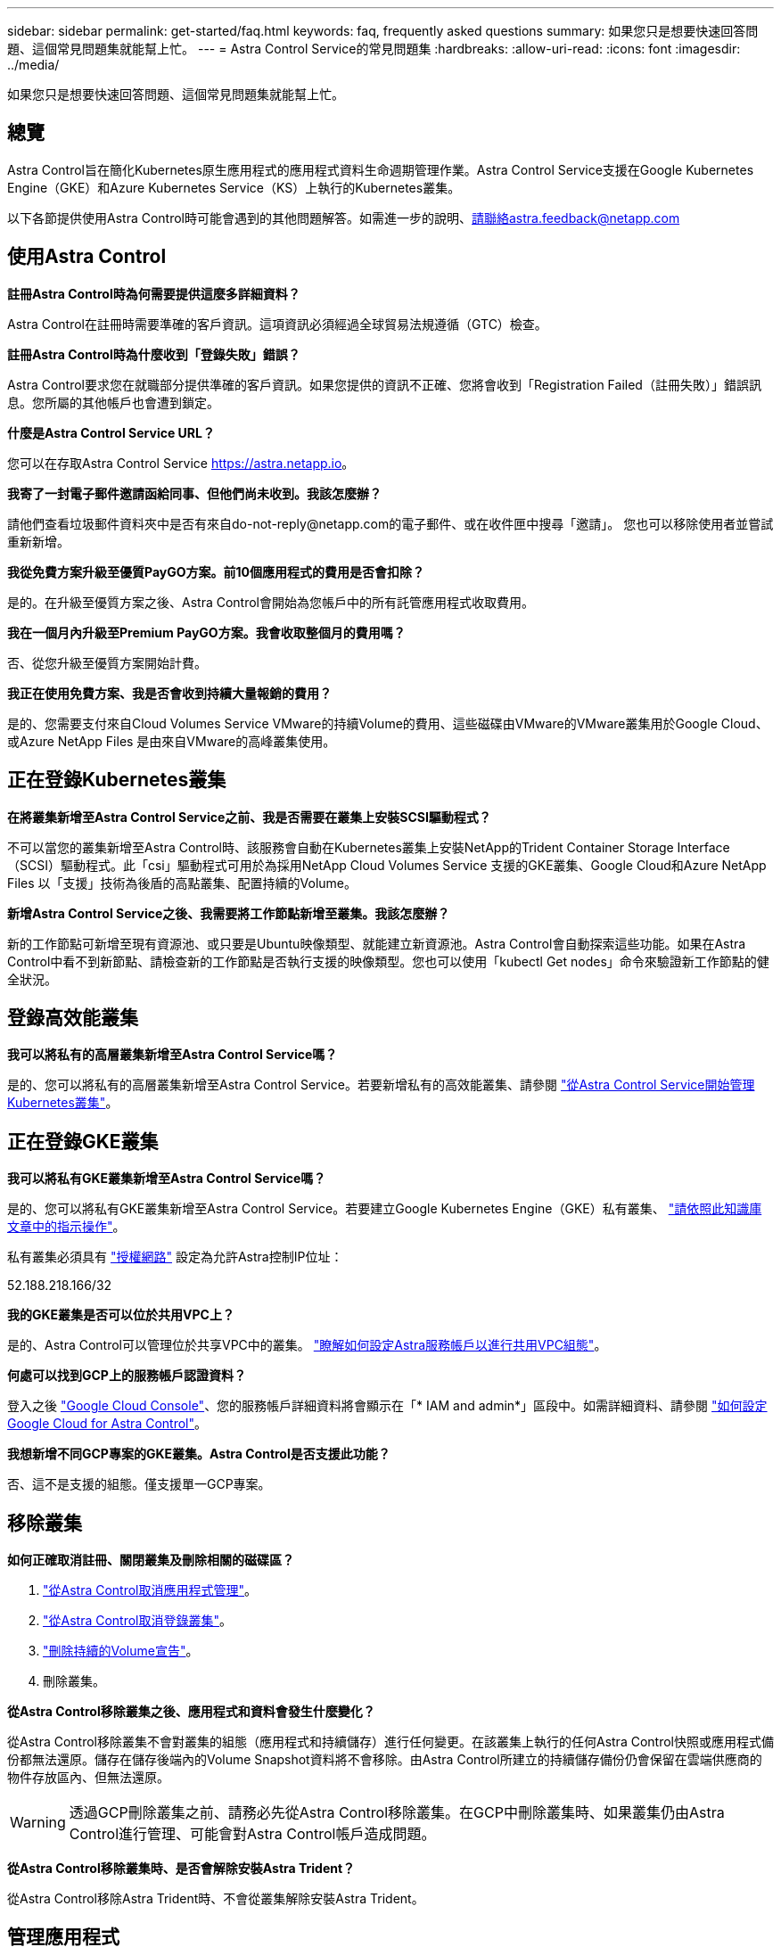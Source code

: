 ---
sidebar: sidebar 
permalink: get-started/faq.html 
keywords: faq, frequently asked questions 
summary: 如果您只是想要快速回答問題、這個常見問題集就能幫上忙。 
---
= Astra Control Service的常見問題集
:hardbreaks:
:allow-uri-read: 
:icons: font
:imagesdir: ../media/


如果您只是想要快速回答問題、這個常見問題集就能幫上忙。



== 總覽

Astra Control旨在簡化Kubernetes原生應用程式的應用程式資料生命週期管理作業。Astra Control Service支援在Google Kubernetes Engine（GKE）和Azure Kubernetes Service（KS）上執行的Kubernetes叢集。

以下各節提供使用Astra Control時可能會遇到的其他問題解答。如需進一步的說明、請聯絡astra.feedback@netapp.com



== 使用Astra Control

*註冊Astra Control時為何需要提供這麼多詳細資料？*

Astra Control在註冊時需要準確的客戶資訊。這項資訊必須經過全球貿易法規遵循（GTC）檢查。

*註冊Astra Control時為什麼收到「登錄失敗」錯誤？*

Astra Control要求您在就職部分提供準確的客戶資訊。如果您提供的資訊不正確、您將會收到「Registration Failed（註冊失敗）」錯誤訊息。您所屬的其他帳戶也會遭到鎖定。

*什麼是Astra Control Service URL？*

您可以在存取Astra Control Service https://astra.netapp.io[]。

*我寄了一封電子郵件邀請函給同事、但他們尚未收到。我該怎麼辦？*

請他們查看垃圾郵件資料夾中是否有來自do-not-reply@netapp.com的電子郵件、或在收件匣中搜尋「邀請」。 您也可以移除使用者並嘗試重新新增。

*我從免費方案升級至優質PayGO方案。前10個應用程式的費用是否會扣除？*

是的。在升級至優質方案之後、Astra Control會開始為您帳戶中的所有託管應用程式收取費用。

*我在一個月內升級至Premium PayGO方案。我會收取整個月的費用嗎？*

否、從您升級至優質方案開始計費。

*我正在使用免費方案、我是否會收到持續大量報銷的費用？*

是的、您需要支付來自Cloud Volumes Service VMware的持續Volume的費用、這些磁碟由VMware的VMware叢集用於Google Cloud、或Azure NetApp Files 是由來自VMware的高峰叢集使用。



== 正在登錄Kubernetes叢集

*在將叢集新增至Astra Control Service之前、我是否需要在叢集上安裝SCSI驅動程式？*

不可以當您的叢集新增至Astra Control時、該服務會自動在Kubernetes叢集上安裝NetApp的Trident Container Storage Interface（SCSI）驅動程式。此「csi」驅動程式可用於為採用NetApp Cloud Volumes Service 支援的GKE叢集、Google Cloud和Azure NetApp Files 以「支援」技術為後盾的高點叢集、配置持續的Volume。

*新增Astra Control Service之後、我需要將工作節點新增至叢集。我該怎麼辦？*

新的工作節點可新增至現有資源池、或只要是Ubuntu映像類型、就能建立新資源池。Astra Control會自動探索這些功能。如果在Astra Control中看不到新節點、請檢查新的工作節點是否執行支援的映像類型。您也可以使用「kubectl Get nodes」命令來驗證新工作節點的健全狀況。



== 登錄高效能叢集

*我可以將私有的高層叢集新增至Astra Control Service嗎？*

是的、您可以將私有的高層叢集新增至Astra Control Service。若要新增私有的高效能叢集、請參閱 link:add-first-cluster.html["從Astra Control Service開始管理Kubernetes叢集"]。



== 正在登錄GKE叢集

*我可以將私有GKE叢集新增至Astra Control Service嗎？*

是的、您可以將私有GKE叢集新增至Astra Control Service。若要建立Google Kubernetes Engine（GKE）私有叢集、 https://kb.netapp.com/Advice_and_Troubleshooting/Cloud_Services/Project_Astra/How_to_create_a_private_GKE_cluster_to_work_with_project_Astra["請依照此知識庫文章中的指示操作"^]。

私有叢集必須具有 https://cloud.google.com/kubernetes-engine/docs/concepts/private-cluster-concept["授權網路"^] 設定為允許Astra控制IP位址：

52.188.218.166/32

*我的GKE叢集是否可以位於共用VPC上？*

是的、Astra Control可以管理位於共享VPC中的叢集。 link:set-up-google-cloud.html["瞭解如何設定Astra服務帳戶以進行共用VPC組態"]。

*何處可以找到GCP上的服務帳戶認證資料？*

登入之後 https://console.cloud.google.com/["Google Cloud Console"^]、您的服務帳戶詳細資料將會顯示在「* IAM and admin*」區段中。如需詳細資料、請參閱 link:set-up-google-cloud.html["如何設定Google Cloud for Astra Control"]。

*我想新增不同GCP專案的GKE叢集。Astra Control是否支援此功能？*

否、這不是支援的組態。僅支援單一GCP專案。



== 移除叢集

*如何正確取消註冊、關閉叢集及刪除相關的磁碟區？*

. link:../use/unmanage.html["從Astra Control取消應用程式管理"]。
. link:../use/unmanage.html#stop-managing-compute["從Astra Control取消登錄叢集"]。
. link:../use/unmanage.html#deleting-clusters-from-your-cloud-provider["刪除持續的Volume宣告"]。
. 刪除叢集。


*從Astra Control移除叢集之後、應用程式和資料會發生什麼變化？*

從Astra Control移除叢集不會對叢集的組態（應用程式和持續儲存）進行任何變更。在該叢集上執行的任何Astra Control快照或應用程式備份都無法還原。儲存在儲存後端內的Volume Snapshot資料將不會移除。由Astra Control所建立的持續儲存備份仍會保留在雲端供應商的物件存放區內、但無法還原。


WARNING: 透過GCP刪除叢集之前、請務必先從Astra Control移除叢集。在GCP中刪除叢集時、如果叢集仍由Astra Control進行管理、可能會對Astra Control帳戶造成問題。

*從Astra Control移除叢集時、是否會解除安裝Astra Trident？*

從Astra Control移除Astra Trident時、不會從叢集解除安裝Astra Trident。



== 管理應用程式

* Astra Control是否能部署應用程式？*

Astra Control不會部署應用程式。應用程式必須部署在Astra Control之外。

*「探索到的應用程式」清單中未顯示「我的應用程式」。我可以檢查哪些項目來識別問題？*

當*探索應用程式*中未列出應用程式時、請執行「kubectl Get pod -A | grep [pod name]」來檢查Kubernetes pod的狀態和健全狀況。如果Pod正常運作、請檢查應用程式是否列在*忽略應用程式*之下。

* Astra Control能否管理非NetApp儲存設備上的應用程式？*

不可以雖然Astra Control可以探索使用非NetApp儲存設備的應用程式、但它無法管理使用非NetApp儲存設備的應用程式。

*我看不到任何應用程式的PVCS都綁定到GCP CVS。錯誤為何？*

Astra Trident操作員成功新增至Astra Control之後、將預設儲存類別設為「NetApp-CVs-perf-perf-pPremium」。當應用程式的PVCS不受限於Cloud Volumes Service Google Cloud的功能時、您可以採取幾個步驟：

* 執行「kubectl Get SC」、然後檢查預設的儲存類別。
* 檢查用於部署應用程式的yaml檔案或Helm圖表、查看是否定義了不同的儲存類別。
* 請檢查以確定工作節點映像類型為Ubuntu、且NFS掛載成功。


*停止從Astra Control管理應用程式之後、應用程式會發生什麼事？*

將刪除任何現有的備份或快照。應用程式與資料仍可繼續使用。資料管理作業無法用於未受管理的應用程式、或屬於它的任何備份或快照。



== 資料管理作業

* Astra Control在何處建立物件存放區？*

第一個託管叢集的地理區域決定物件存放區的位置。例如、如果您新增的第一個叢集位於歐洲區域、則會在該地理區域中建立該儲存區。如有需要、您可以 link:../use/manage-buckets.html["新增額外的貯體"]。

*我的帳戶中有我沒有建立的快照。他們來自何處？*

在某些情況下、Astra Control會自動建立快照、做為執行其他程序的一部分。如果快照時間超過幾分鐘、您可以安全地刪除快照。

*我的應用程式使用數個PV。Astra Control是否會對所有這些PVCs執行快照和備份？*

是的。Astra Control在應用程式上執行的快照作業包括繫結至應用程式PVCS的所有PV快照。

*我可以直接透過雲端供應商來管理Astra Control拍攝的快照嗎？*

不可以Astra Control所拍攝的快照與備份、只能透過Astra Control進行管理。
